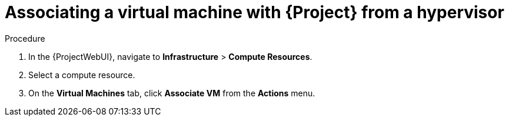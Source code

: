 [id="Associating_a_Virtual_Machine_from_a_Hypervisor_{context}"]
= Associating a virtual machine with {Project} from a hypervisor

.Procedure
. In the {ProjectWebUI}, navigate to *Infrastructure* > *Compute Resources*.
. Select a compute resource.
. On the *Virtual Machines* tab, click *Associate VM* from the *Actions* menu.
